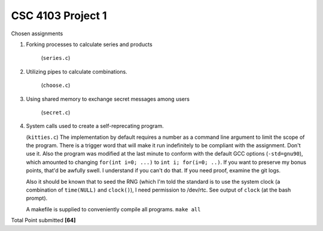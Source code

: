 CSC 4103 Project 1
==================

Chosen assignments

1. Forking processes to calculate series and products

     (``series.c``)


2. Utilizing pipes to calculate combinations.

     (``choose.c``)


3. Using shared memory to exchange secret messages among users
     
     (``secret.c``)


4. System calls used to create a self-reprecating program.
   
   (``kitties.c``) The implementation by default requires a number as a command line argument to limit the scope of the program. There is a trigger word that will make it run indefinitely to be compliant with the assignment. Don't use it. Also the program was modified at the last minute to conform with the default GCC options (``-std=gnu90``), which amounted to changing ``for(int i=0; ...)`` to ``int i; for(i=0; ..)``. If you want to preserve my bonus points, that'd be awfully swell. I understand if you can't do that. If you need proof, examine the git logs.
   
   Also it should be known that to seed the RNG (which I'm told the standard is to use the system clock (a combination of ``time(NULL)`` and ``clock()``), I need permission to /dev/rtc. See output of ``clock`` (at the bash prompt).

   A makefile is supplied to conveniently compile all programs. ``make all``


Total Point submitted **[64]**
